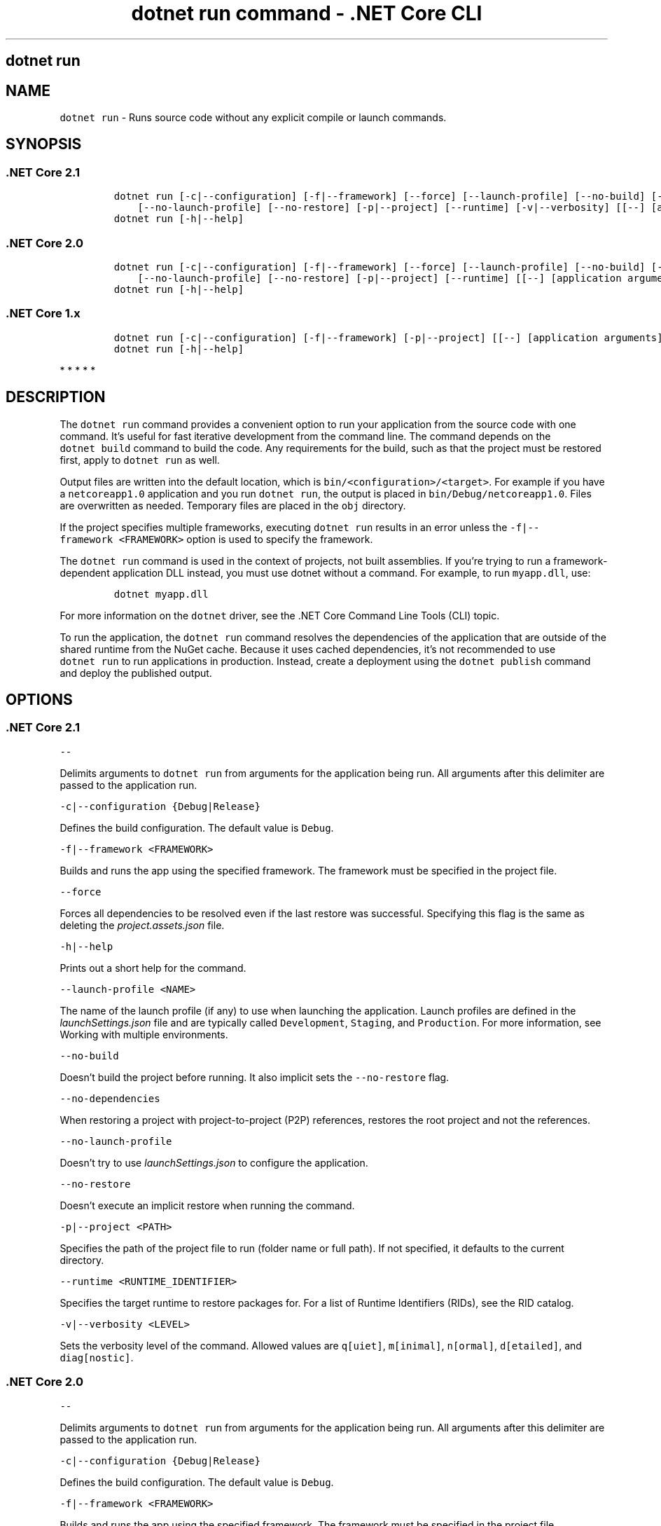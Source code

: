 .\" Automatically generated by Pandoc 2.2.1
.\"
.TH "dotnet run command \- .NET Core CLI" "1" "" "" ".NET Core"
.hy
.SH dotnet run
.PP
.SH NAME
.PP
\f[C]dotnet\ run\f[] \- Runs source code without any explicit compile or launch commands.
.SH SYNOPSIS
.SS .NET Core 2.1
.IP
.nf
\f[C]
dotnet\ run\ [\-c|\-\-configuration]\ [\-f|\-\-framework]\ [\-\-force]\ [\-\-launch\-profile]\ [\-\-no\-build]\ [\-\-no\-dependencies]
\ \ \ \ [\-\-no\-launch\-profile]\ [\-\-no\-restore]\ [\-p|\-\-project]\ [\-\-runtime]\ [\-v|\-\-verbosity]\ [[\-\-]\ [application\ arguments]]
dotnet\ run\ [\-h|\-\-help]
\f[]
.fi
.SS .NET Core 2.0
.IP
.nf
\f[C]
dotnet\ run\ [\-c|\-\-configuration]\ [\-f|\-\-framework]\ [\-\-force]\ [\-\-launch\-profile]\ [\-\-no\-build]\ [\-\-no\-dependencies]
\ \ \ \ [\-\-no\-launch\-profile]\ [\-\-no\-restore]\ [\-p|\-\-project]\ [\-\-runtime]\ [[\-\-]\ [application\ arguments]]
dotnet\ run\ [\-h|\-\-help]
\f[]
.fi
.SS .NET Core 1.x
.IP
.nf
\f[C]
dotnet\ run\ [\-c|\-\-configuration]\ [\-f|\-\-framework]\ [\-p|\-\-project]\ [[\-\-]\ [application\ arguments]]
dotnet\ run\ [\-h|\-\-help]
\f[]
.fi
.PP
   *   *   *   *   *
.SH DESCRIPTION
.PP
The \f[C]dotnet\ run\f[] command provides a convenient option to run your application from the source code with one command.
It's useful for fast iterative development from the command line.
The command depends on the \f[C]dotnet\ build\f[] command to build the code.
Any requirements for the build, such as that the project must be restored first, apply to \f[C]dotnet\ run\f[] as well.
.PP
Output files are written into the default location, which is \f[C]bin/<configuration>/<target>\f[].
For example if you have a \f[C]netcoreapp1.0\f[] application and you run \f[C]dotnet\ run\f[], the output is placed in \f[C]bin/Debug/netcoreapp1.0\f[].
Files are overwritten as needed.
Temporary files are placed in the \f[C]obj\f[] directory.
.PP
If the project specifies multiple frameworks, executing \f[C]dotnet\ run\f[] results in an error unless the \f[C]\-f|\-\-framework\ <FRAMEWORK>\f[] option is used to specify the framework.
.PP
The \f[C]dotnet\ run\f[] command is used in the context of projects, not built assemblies.
If you're trying to run a framework\-dependent application DLL instead, you must use dotnet without a command.
For example, to run \f[C]myapp.dll\f[], use:
.IP
.nf
\f[C]
dotnet\ myapp.dll
\f[]
.fi
.PP
For more information on the \f[C]dotnet\f[] driver, see the .NET Core Command Line Tools (CLI) topic.
.PP
To run the application, the \f[C]dotnet\ run\f[] command resolves the dependencies of the application that are outside of the shared runtime from the NuGet cache.
Because it uses cached dependencies, it's not recommended to use \f[C]dotnet\ run\f[] to run applications in production.
Instead, create a deployment using the \f[C]dotnet\ publish\f[] command and deploy the published output.
.PP
.SH OPTIONS
.SS .NET Core 2.1
.PP
\f[C]\-\-\f[]
.PP
Delimits arguments to \f[C]dotnet\ run\f[] from arguments for the application being run.
All arguments after this delimiter are passed to the application run.
.PP
\f[C]\-c|\-\-configuration\ {Debug|Release}\f[]
.PP
Defines the build configuration.
The default value is \f[C]Debug\f[].
.PP
\f[C]\-f|\-\-framework\ <FRAMEWORK>\f[]
.PP
Builds and runs the app using the specified framework.
The framework must be specified in the project file.
.PP
\f[C]\-\-force\f[]
.PP
Forces all dependencies to be resolved even if the last restore was successful.
Specifying this flag is the same as deleting the \f[I]project.assets.json\f[] file.
.PP
\f[C]\-h|\-\-help\f[]
.PP
Prints out a short help for the command.
.PP
\f[C]\-\-launch\-profile\ <NAME>\f[]
.PP
The name of the launch profile (if any) to use when launching the application.
Launch profiles are defined in the \f[I]launchSettings.json\f[] file and are typically called \f[C]Development\f[], \f[C]Staging\f[], and \f[C]Production\f[].
For more information, see Working with multiple environments.
.PP
\f[C]\-\-no\-build\f[]
.PP
Doesn't build the project before running.
It also implicit sets the \f[C]\-\-no\-restore\f[] flag.
.PP
\f[C]\-\-no\-dependencies\f[]
.PP
When restoring a project with project\-to\-project (P2P) references, restores the root project and not the references.
.PP
\f[C]\-\-no\-launch\-profile\f[]
.PP
Doesn't try to use \f[I]launchSettings.json\f[] to configure the application.
.PP
\f[C]\-\-no\-restore\f[]
.PP
Doesn't execute an implicit restore when running the command.
.PP
\f[C]\-p|\-\-project\ <PATH>\f[]
.PP
Specifies the path of the project file to run (folder name or full path).
If not specified, it defaults to the current directory.
.PP
\f[C]\-\-runtime\ <RUNTIME_IDENTIFIER>\f[]
.PP
Specifies the target runtime to restore packages for.
For a list of Runtime Identifiers (RIDs), see the RID catalog.
.PP
\f[C]\-v|\-\-verbosity\ <LEVEL>\f[]
.PP
Sets the verbosity level of the command.
Allowed values are \f[C]q[uiet]\f[], \f[C]m[inimal]\f[], \f[C]n[ormal]\f[], \f[C]d[etailed]\f[], and \f[C]diag[nostic]\f[].
.SS .NET Core 2.0
.PP
\f[C]\-\-\f[]
.PP
Delimits arguments to \f[C]dotnet\ run\f[] from arguments for the application being run.
All arguments after this delimiter are passed to the application run.
.PP
\f[C]\-c|\-\-configuration\ {Debug|Release}\f[]
.PP
Defines the build configuration.
The default value is \f[C]Debug\f[].
.PP
\f[C]\-f|\-\-framework\ <FRAMEWORK>\f[]
.PP
Builds and runs the app using the specified framework.
The framework must be specified in the project file.
.PP
\f[C]\-\-force\f[]
.PP
Forces all dependencies to be resolved even if the last restore was successful.
Specifying this flag is the same as deleting the \f[I]project.assets.json\f[] file.
.PP
\f[C]\-h|\-\-help\f[]
.PP
Prints out a short help for the command.
.PP
\f[C]\-\-launch\-profile\ <NAME>\f[]
.PP
The name of the launch profile (if any) to use when launching the application.
Launch profiles are defined in the \f[I]launchSettings.json\f[] file and are typically called \f[C]Development\f[], \f[C]Staging\f[], and \f[C]Production\f[].
For more information, see Working with multiple environments.
.PP
\f[C]\-\-no\-build\f[]
.PP
Doesn't build the project before running.
It also implicit sets the \f[C]\-\-no\-restore\f[] flag.
.PP
\f[C]\-\-no\-dependencies\f[]
.PP
When restoring a project with project\-to\-project (P2P) references, restores the root project and not the references.
.PP
\f[C]\-\-no\-launch\-profile\f[]
.PP
Doesn't try to use \f[I]launchSettings.json\f[] to configure the application.
.PP
\f[C]\-\-no\-restore\f[]
.PP
Doesn't execute an implicit restore when running the command.
.PP
\f[C]\-p|\-\-project\ <PATH>\f[]
.PP
Specifies the path of the project file to run (folder name or full path).
If not specified, it defaults to the current directory.
.PP
\f[C]\-\-runtime\ <RUNTIME_IDENTIFIER>\f[]
.PP
Specifies the target runtime to restore packages for.
For a list of Runtime Identifiers (RIDs), see the RID catalog.
.SS .NET Core 1.x
.PP
\f[C]\-\-\f[]
.PP
Delimits arguments to \f[C]dotnet\ run\f[] from arguments for the application being run.
All arguments after this delimiter are passed to the application run.
.PP
\f[C]\-c|\-\-configuration\ {Debug|Release}\f[]
.PP
Defines the build configuration.
The default value is \f[C]Debug\f[].
.PP
\f[C]\-f|\-\-framework\ <FRAMEWORK>\f[]
.PP
Builds and runs the app using the specified framework.
The framework must be specified in the project file.
.PP
\f[C]\-h|\-\-help\f[]
.PP
Prints out a short help for the command.
.PP
\f[C]\-p|\-\-project\ <PATH/PROJECT.csproj>\f[]
.PP
Specifies the path and name of the project file.
(See the NOTE.) If not specified, it defaults to the current directory.
.RS
.PP
[!NOTE] Use the path and name of the project file with the \f[C]\-p|\-\-project\f[] option.
A regression in the CLI prevents providing a folder path with .NET Core SDK 1.x.
For more information about this issue, see dotnet run \-p, can not start a project (dotnet/cli #5992).
.RE
.PP
   *   *   *   *   *
.SH EXAMPLES
.PP
Run the project in the current directory:
.PP
\f[C]dotnet\ run\f[]
.PP
Run the specified project:
.PP
\f[C]dotnet\ run\ \-\-project\ /projects/proj1/proj1.csproj\f[]
.PP
Run the project in the current directory (the \f[C]\-\-help\f[] argument in this example is passed to the application, since the \f[C]\-\-\f[] argument is used):
.PP
\f[C]dotnet\ run\ \-\-configuration\ Release\ \-\-\ \-\-help\f[]
.PP
Restore dependencies and tools for the project in the current directory only showing minimal output and then run the project: (.NET Core SDK 2.0 and later versions):
.PP
\f[C]dotnet\ run\ \-\-verbosity\ m\f[]
.SH AUTHORS
mairaw.
